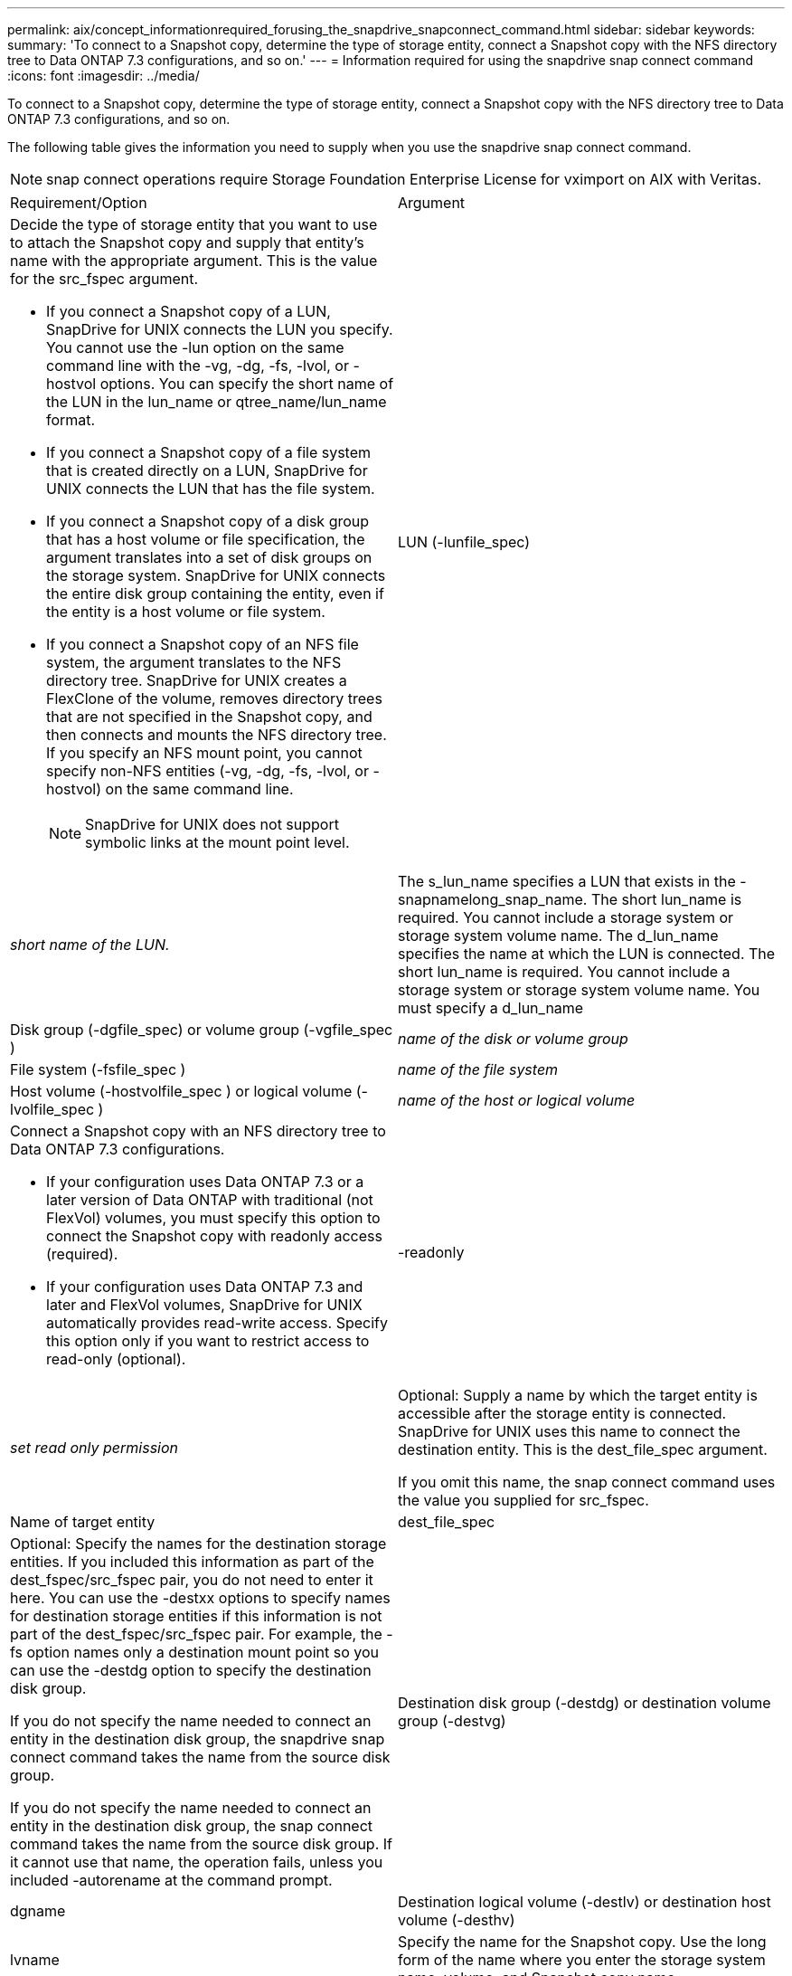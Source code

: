 ---
permalink: aix/concept_informationrequired_forusing_the_snapdrive_snapconnect_command.html
sidebar: sidebar
keywords: 
summary: 'To connect to a Snapshot copy, determine the type of storage entity, connect a Snapshot copy with the NFS directory tree to Data ONTAP 7.3 configurations, and so on.'
---
= Information required for using the snapdrive snap connect command
:icons: font
:imagesdir: ../media/

[.lead]
To connect to a Snapshot copy, determine the type of storage entity, connect a Snapshot copy with the NFS directory tree to Data ONTAP 7.3 configurations, and so on.

The following table gives the information you need to supply when you use the snapdrive snap connect command.

NOTE: snap connect operations require Storage Foundation Enterprise License for vximport on AIX with Veritas.

|===
| Requirement/Option| Argument
a|
Decide the type of storage entity that you want to use to attach the Snapshot copy and supply that entity's name with the appropriate argument. This is the value for the src_fspec argument.

* If you connect a Snapshot copy of a LUN, SnapDrive for UNIX connects the LUN you specify. You cannot use the -lun option on the same command line with the -vg, -dg, -fs, -lvol, or -hostvol options. You can specify the short name of the LUN in the lun_name or qtree_name/lun_name format.
* If you connect a Snapshot copy of a file system that is created directly on a LUN, SnapDrive for UNIX connects the LUN that has the file system.
* If you connect a Snapshot copy of a disk group that has a host volume or file specification, the argument translates into a set of disk groups on the storage system. SnapDrive for UNIX connects the entire disk group containing the entity, even if the entity is a host volume or file system.
* If you connect a Snapshot copy of an NFS file system, the argument translates to the NFS directory tree. SnapDrive for UNIX creates a FlexClone of the volume, removes directory trees that are not specified in the Snapshot copy, and then connects and mounts the NFS directory tree. If you specify an NFS mount point, you cannot specify non-NFS entities (-vg, -dg, -fs, -lvol, or -hostvol) on the same command line.
+
NOTE: SnapDrive for UNIX does not support symbolic links at the mount point level.

a|
LUN (-lunfile_spec)
a|
_short name of the LUN._
a|
The s_lun_name specifies a LUN that exists in the -snapnamelong_snap_name. The short lun_name is required. You cannot include a storage system or storage system volume name. The d_lun_name specifies the name at which the LUN is connected. The short lun_name is required. You cannot include a storage system or storage system volume name. You must specify a d_lun_name
a|
Disk group (-dgfile_spec) or volume group (-vgfile_spec )

a|
_name of the disk or volume group_
a|
File system (-fsfile_spec )
a|
_name of the file system_
a|
Host volume (-hostvolfile_spec ) or logical volume (-lvolfile_spec )
a|
_name of the host or logical volume_
a|
Connect a Snapshot copy with an NFS directory tree to Data ONTAP 7.3 configurations.

* If your configuration uses Data ONTAP 7.3 or a later version of Data ONTAP with traditional (not FlexVol) volumes, you must specify this option to connect the Snapshot copy with readonly access (required).
* If your configuration uses Data ONTAP 7.3 and later and FlexVol volumes, SnapDrive for UNIX automatically provides read-write access. Specify this option only if you want to restrict access to read-only (optional).

a|
-readonly
a|
_set read only permission_
a|
Optional: Supply a name by which the target entity is accessible after the storage entity is connected. SnapDrive for UNIX uses this name to connect the destination entity. This is the dest_file_spec argument.

If you omit this name, the snap connect command uses the value you supplied for src_fspec.

a|
Name of target entity
a|
dest_file_spec
a|
Optional: Specify the names for the destination storage entities. If you included this information as part of the dest_fspec/src_fspec pair, you do not need to enter it here. You can use the -destxx options to specify names for destination storage entities if this information is not part of the dest_fspec/src_fspec pair. For example, the -fs option names only a destination mount point so you can use the -destdg option to specify the destination disk group.

If you do not specify the name needed to connect an entity in the destination disk group, the snapdrive snap connect command takes the name from the source disk group.

If you do not specify the name needed to connect an entity in the destination disk group, the snap connect command takes the name from the source disk group. If it cannot use that name, the operation fails, unless you included -autorename at the command prompt.

a|
Destination disk group (-destdg) or destination volume group (-destvg)
a|
dgname
a|
Destination logical volume (-destlv) or destination host volume (-desthv)
a|
lvname
a|
Specify the name for the Snapshot copy. Use the long form of the name where you enter the storage system name, volume, and Snapshot copy name.
a|
Snapshot copy name (-snapname)
a|
long_snap_name
a|
-nopersist
a|
~
a|
Optional: Connect the Snapshot copy to a new location without creating an entry in the host file system table.

* The -nopersist option allows you to connect a Snapshot copy to a new location without creating an entry in the host file system table. By default SnapDrive for UNIX creates persistent mounts. This means that:
 ** When you connect a Snapshot copy on a AIX host, SnapDrive for UNIX mounts the file system and then places an entry for the LUNs that comprise the file system in the host's file system table.
 ** You cannot use -nopersist to connect a Snapshot copy that contains an NFS directory tree.

a|
-reserve | -noreserve
a|
~
a|
Optional: Connect the Snapshot copy to a new location with or without creating a space reservation.
a|
Igroup name (-igroup)
a|
ig_name
a|
Optional: NetApp recommends that you use the default igroup for your host instead of supplying an igroup name.

a|
-autoexpand
a|
~
a|
To shorten the amount of information you must supply when connecting to a volume group, include the -autoexpand option at the command prompt. This option lets you name only a subset of the logical volumes or file systems in the volume group. It then expands the connection to the rest of the logical volumes or file systems in the disk group. In this manner, you do not need to specify each logical volume or file system. SnapDrive for UNIX uses this information to generate the name of the destination entity.

This option applies to each disk group specified at the command prompt and all host LVM entities within the group. Without the -autoexpand option (default), you must specify all affected host volumes and file systems contained in that disk group to connect the entire disk group.

NOTE: If the value you enter is a disk group, you do not need to enter all the host volumes or file systems because SnapDrive for UNIX knows what the disk group is connecting to.

NetApp recommends that, if you include this option, you should also include the -autorename option. If the -autoexpand option needs to connect the destination copy of an LVM entity, but the name is already in use, the command fails unless the -autorename option is at the command prompt.

a|
The command fails if you do not include -autoexpand and you do not specify all the LVM host volumes in all the disk groups that is referred at the command prompt (either by specifying the host volume itself or the file system).

a|
-autorename
a|
~
a|
When you use the -autoexpand option without the -autorename option, the snap connect command fails if the default name for the destination copy of an LVM entity is in use. If you include the -autorename option, SnapDrive for UNIX renames the entity when the default name is in use. This means that with the -autorename option at the command prompt, the Snapshot connect operation continues regardless of whether all the necessary names are available. This option applies to all host-side entities specified at the command prompt.

If you include the -autorename option at the command prompt, it implies the -autoexpand option, even if you do not include that option.

a|
-split
a|
~
a|
Enables to split the cloned volumes or LUNs during Snapshot connect and Snapshot disconnect operations.

a|
mntopts
a|
~
a|
*Optional:* If you are creating a file system, you can specify the following options:

* Use -mntopts to specify options that you want to pass to the host mount command (for example, to specify host system logging behavior). The options you specify are stored in the host file system table file. Allowed options depend on the host file system type.
* The-mntopts argument is a file system -type option that is specified using the mount command -o flag. Do not include the -o flag in the -mntopts argument. For example, the sequence -mntopts tmplog passes the string -otmplog to the mount command, and inserts the text tmplog on a new command line.
+
NOTE: If you pass any invalid -mntopts options for storage and snap operations, SnapDrive for UNIX does not validate those invalid mount options.

|===
